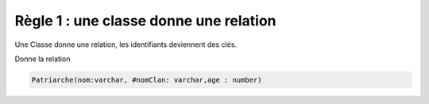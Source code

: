 =============================================================
Règle 1 : une classe donne une relation
=============================================================

Une Classe donne une relation, les identifiants deviennent des clés.

.. uml::

		@startuml
		class Patriarche {
			 nom : varchar
			 "<u>nomClan" : varchar
			 age : number
		}
		@enduml

Donne la relation

.. code:: none

	Patriarche(nom:varchar, #nomClan: varchar,age : number)